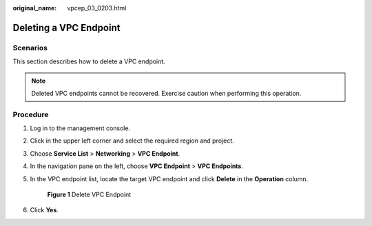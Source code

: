 :original_name: vpcep_03_0203.html

.. _vpcep_03_0203:

Deleting a VPC Endpoint
=======================

Scenarios
---------

This section describes how to delete a VPC endpoint.

.. note::

   Deleted VPC endpoints cannot be recovered. Exercise caution when performing this operation.

Procedure
---------

#. Log in to the management console.

#. Click |image1| in the upper left corner and select the required region and project.

#. Choose **Service List** > **Networking** > **VPC Endpoint**.

#. In the navigation pane on the left, choose **VPC Endpoint** > **VPC Endpoints**.

#. In the VPC endpoint list, locate the target VPC endpoint and click **Delete** in the **Operation** column.


   .. figure:: /_static/images/en-us_image_0000001124317045.png
      :alt: **Figure 1** Delete VPC Endpoint

      **Figure 1** Delete VPC Endpoint

#. Click **Yes**.

.. |image1| image:: /_static/images/en-us_image_0289945877.png
